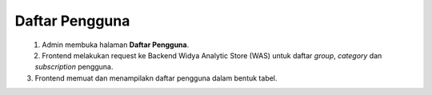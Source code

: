 Daftar Pengguna
+++++++++++++++

.. figure:: ./users-sequence.png
    :scale: 50
    :align: left

1. Admin membuka halaman **Daftar Pengguna**.
2. Frontend melakukan request ke Backend Widya Analytic Store (WAS) untuk daftar *group*, *category* dan *subscription* pengguna.
3. Frontend memuat dan menampilakn daftar pengguna dalam bentuk tabel.

